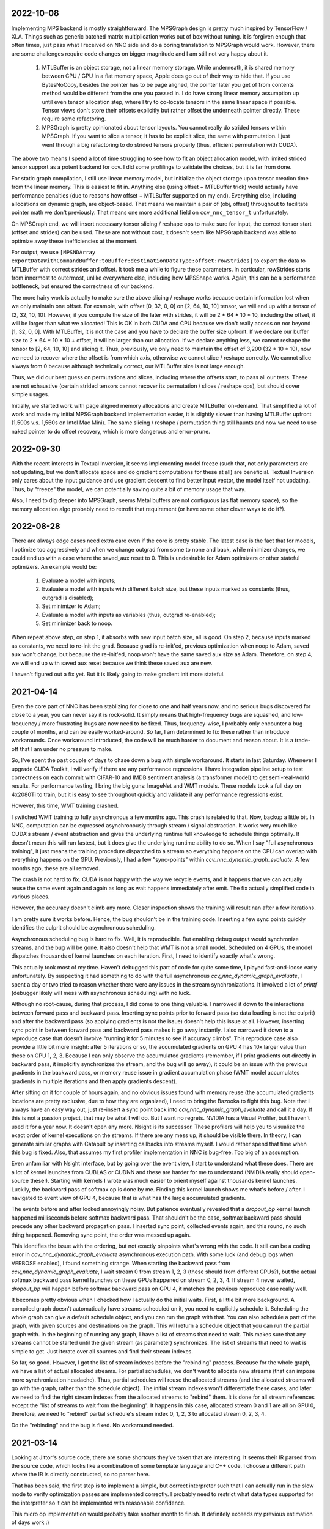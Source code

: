 2022-10-08
----------
Implementing MPS backend is mostly straightforward. The MPSGraph design is pretty much inspired by TensorFlow / XLA. Things such as generic batched matrix multiplication works out of box without tuning. It is forgiven enough that often times, just pass what I received on NNC side and do a boring translation to MPSGraph would work. However, there are some challenges require code changes on bigger magnitude and I am still not very happy about it.

 1. MTLBuffer is an object storage, not a linear memory storage. While underneath, it is shared memory between CPU / GPU in a flat memory space, Apple does go out of their way to hide that. If you use BytesNoCopy, besides the pointer has to be page aligned, the pointer later you get of from contents method would be different from the one you passed in. I do have strong linear memory assumption up until even tensor allocation step, where I try to co-locate tensors in the same linear space if possible. Tensor views don't store their offsets explicitly but rather offset the underneath pointer directly. These require some refactoring.
 
 2. MPSGraph is pretty opinionated about tensor layouts. You cannot really do strided tensors within MPSGraph. If you want to slice a tensor, it has to be explicit slice, the same with permutation. I just went through a big refactoring to do strided tensors properly (thus, efficient permutation with CUDA).

The above two means I spend a lot of time struggling to see how to fit an object allocation model, with limited strided tensor support as a potent backend for ccv. I did some profilings to validate the choices, but it is far from done.

For static graph compilation, I still use linear memory model, but initialize the object storage upon tensor creation time from the linear memory. This is easiest to fit in. Anything else (using offset + MTLBuffer trick) would actually have performance penalties (due to reasons how offset + MTLBuffer supported on my end). Everything else, including allocations on dynamic graph, are object-based. That means we maintain a pair of (obj, offset) throughout to facilitate pointer math we don't previously. That means one more additional field on ``ccv_nnc_tensor_t`` unfortunately.

On MPSGraph end, we will insert necessary tensor slicing / reshape ops to make sure for input, the correct tensor start (offset and strides) can be used. These are not without cost, it doesn't seem like MPSGraph backend was able to optimize away these inefficiencies at the moment.

For output, we use ``[MPSNDArray exportDataWithCommandBuffer:toBuffer:destinationDataType:offset:rowStrides]`` to export the data to MTLBuffer with correct strides and offset. It took me a while to figure these parameters. In particular, rowStrides starts from innermost to outermost, unlike everywhere else, including how MPSShape works. Again, this can be a performance bottleneck, but ensured the correctness of our backend.

The more hairy work is actually to make sure the above slicing / reshape works because certain information lost when we only maintain one offset. For example, with offset [0, 32, 0, 0] on [2, 64, 10, 10] tensor, we will end up with a tensor of [2, 32, 10, 10]. However, if you compute the size of the later with strides, it will be 2 * 64 * 10 * 10, including the offset, it will be larger than what we allocated! This is OK in both CUDA and CPU because we don't really access on nor beyond [1, 32, 0, 0]. With MTLBuffer, it is not the case and you have to declare the buffer size upfront. If we declare our buffer size to 2 * 64 * 10 * 10 + offset, it will be larger than our allocation. If we declare anything less, we cannot reshape the tensor to [2, 64, 10, 10] and slicing it. Thus, previously, we only need to maintain the offset of 3,200 (32 * 10 * 10), now we need to recover where the offset is from which axis, otherwise we cannot slice / reshape correctly. We cannot slice always from 0 because although technically correct, our MTLBuffer size is not large enough.

Thus, we did our best guess on permutations and slices, including where the offsets start, to pass all our tests. These are not exhaustive (certain strided tensors cannot recover its permutation / slices / reshape ops), but should cover simple usages.

Initially, we started work with page aligned memory allocations and create MTLBuffer on-demand. That simplified a lot of work and made my initial MPSGraph backend implementation easier, it is slightly slower than having MTLBuffer upfront (1,500s v.s. 1,560s on Intel Mac Mini). The same slicing / reshape / permutation thing still haunts and now we need to use naked pointer to do offset recovery, which is more dangerous and error-prune.


2022-09-30
----------
With the recent interests in Textual Inversion, it seems implementing model freeze (such that, not only parameters are not updating, but we don't allocate space and do gradient computations for these at all) are beneficial. Textual Inversion only cares about the input guidance and use gradient descent to find better input vector, the model itself not updating. Thus, by "freeze" the model, we can potentially saving quite a bit of memory usage that way.

Also, I need to dig deeper into MPSGraph, seems Metal buffers are not contiguous (as flat memory space), so the memory allocation algo probably need to retrofit that requirement (or have some other clever ways to do it?).


2022-08-28
----------
There are always edge cases need extra care even if the core is pretty stable. The latest case is the fact that for models, I optimize too aggressively and when we change outgrad from some to none and back, while minimizer changes, we could end up with a case where the saved_aux reset to 0. This is undesirable for Adam optimizers or other stateful optimizers. An example would be:

 1. Evaluate a model with inputs;
 2. Evaluate a model with inputs with different batch size, but these inputs marked as constants (thus, outgrad is disabled);
 3. Set minimizer to Adam;
 4. Evaluate a model with inputs as variables (thus, outgrad re-enabled);
 5. Set minimizer back to noop.

When repeat above step, on step 1, it absorbs with new input batch size, all is good. On step 2, because inputs marked as constants, we need to re-init the grad. Because grad is re-init'ed, previous optimization when noop to Adam, saved aux won't change, but because the re-init'ed, noop won't have the same saved aux size as Adam. Therefore, on step 4, we will end up with saved aux reset because we think these saved aux are new.

I haven't figured out a fix yet. But it is likely going to make gradient init more stateful.


2021-04-14
----------
Even the core part of NNC has been stablizing for close to one and half years now, and no serious bugs discovered for close to a year, you can never say it is rock-solid. It simply means that high-frequency bugs are squashed, and low-frequency / more frustrating bugs are now need to be fixed. Thus, frequency-wise, I probably only encounter a bug couple of months, and can be easily worked-around. So far, I am determined to fix these rather than introduce workarounds. Once workaround introduced, the code will be much harder to document and reason about. It is a trade-off that I am under no pressure to make.

So, I've spent the past couple of days to chase down a bug with simple workaround. It starts in last Saturday. Whenever I upgrade CUDA Toolkit, I will verify if there are any performance regressions. I have integration pipeline setup to test correctness on each commit with CIFAR-10 and IMDB sentiment analysis (a transformer model) to get semi-real-world results. For performance testing, I bring the big guns: ImageNet and WMT models. These models took a full day on 4x2080Ti to train, but it is easy to see throughout quickly and validate if any performance regressions exist.

However, this time, WMT training crashed.

I switched WMT training to fully asynchronous a few months ago. This crash is related to that. Now, backup a little bit. In NNC, computation can be expressed asynchronously through stream / signal abstraction. It works very much like CUDA's stream / event abstraction and gives the underlying runtime full knowledge to schedule things optimally. It doesn't mean this will run fastest, but it does give the underlying runtime ability to do so. When I say "full asynchronous training", it just means the training procedure dispatched to a stream so everything happens on the CPU can overlap with everything happens on the GPU. Previously, I had a few "sync-points" within `ccv_nnc_dynamic_graph_evaluate`. A few months ago, these are all removed.

The crash is not hard to fix. CUDA is not happy with the way we recycle events, and it happens that we can actually reuse the same event again and again as long as wait happens immediately after emit. The fix actually simplified code in various places.

However, the accuracy doesn't climb any more. Closer inspection shows the training will result nan after a few iterations.

I am pretty sure it works before. Hence, the bug shouldn't be in the training code. Inserting a few sync points quickly identifies the culprit should be asynchronous scheduling.

Asynchronous scheduling bug is hard to fix. Well, it is reproducible. But enabling debug output would synchronize streams, and the bug will be gone. It also doesn't help that WMT is not a small model. Scheduled on 4 GPUs, the model dispatches thousands of kernel launches on each iteration. First, I need to identify exactly what's wrong.

This actually took most of my time. Haven't debugged this part of code for quite some time, I played fast-and-loose early unfortunately. By suspecting it had something to do with the full asynchronous `ccv_nnc_dynamic_graph_evaluate`, I spent a day or two tried to reason whether there were any issues in the stream synchronizations. It involved a lot of `printf` (debugger likely will mess with asynchronous scheduling) with no luck.

Although no root-cause, during that process, I did come to one thing valuable. I narrowed it down to the interactions between forward pass and backward pass. Inserting sync points prior to forward pass (so data loading is not the culprit) and after the backward pass (so applying gradients is not the issue) doesn't help this issue at all. However, inserting sync point in between forward pass and backward pass makes it go away instantly. I also narrowed it down to a reproduce case that doesn't involve "running it for 5 minutes to see if accuracy climbs". This reproduce case also provide a little bit more insight: after 5 iterations or so, the accumulated gradients on GPU 4 has 10x larger value than these on GPU 1, 2, 3. Because I can only observe the accumulated gradients (remember, if I print gradients out directly in backward pass, it implicitly synchronizes the stream, and the bug will go away), it could be an issue with the previous gradients in the backward pass, or memory reuse issue in gradient accumulation phase (WMT model accumulates gradients in multiple iterations and then apply gradients descent).

After sitting on it for couple of hours again, and no obvious issues found with memory reuse (the accumulated gradients locations are pretty exclusive, due to how they are organized), I need to bring the Bazooka to fight this bug. Note that I always have an easy way out, just re-insert a sync point back into `ccv_nnc_dynamic_graph_evaluate` and call it a day. If this is not a passion project, that may be what I will do. But I want no regrets. NVIDIA has a Visual Profiler, but I haven't used it for a year now. It doesn't open any more. Nsight is its successor. These profilers will help you to visualize the exact order of kernel executions on the streams. If there are any mess up, it should be visible there. In theory, I can generate similar graphs with Catapult by inserting callbacks into streams myself. I would rather spend that time when this bug is fixed. Also, that assumes my first profiler implementation in NNC is bug-free. Too big of an assumption.

Even unfamiliar with Nsight interface, but by going over the event view, I start to understand what these does. There are a lot of kernel launches from CUBLAS or CUDNN and these are harder for me to understand (NVIDIA really should open-source these!). Starting with kernels I wrote was much easier to orient myself against thousands kernel launches. Luckily, the backward pass of softmax op is done by me. Finding this kernel launch shows me what's before / after. I navigated to event view of GPU 4, because that is what has the large accumulated gradients.

The events before and after looked annoyingly noisy. But patience eventually revealed that a `dropout_bp` kernel launch happened milliseconds before softmax backward pass. That shouldn't be the case, softmax backward pass should precede any other backward propagation pass. I inserted sync point, collected events again, and this round, no such thing happened. Removing sync point, the order was messed up again.

This identifies the issue with the ordering, but not exactly pinpoints what's wrong with the code. It still can be a coding error in `ccv_nnc_dynamic_graph_evaluate` asynchronous execution path. With some luck (and debug logs when VERBOSE enabled), I found something strange. When starting the backward pass from `ccv_nnc_dynamic_graph_evaluate`, I wait stream 0 from stream 1, 2, 3 (these should from different GPUs?), but the actual softmax backward pass kernel launches on these GPUs happened on stream 0, 2, 3, 4. If stream 4 never waited, `dropout_bp` will happen before softmax backward pass on GPU 4, it matches the previous reproduce case really well.

It becomes pretty obvious when I checked how I actually do the initial waits. First, a little bit more background. A compiled graph doesn't automatically have streams scheduled on it, you need to explicitly schedule it. Scheduling the whole graph can give a default schedule object, and you can run the graph with that. You can also schedule a part of the graph, with given sources and destinations on the graph. This will return a schedule object that you can run the partial graph with. In the beginning of running any graph, I have a list of streams that need to wait. This makes sure that any streams cannot be started until the given stream (as parameter) synchronizes. The list of streams that need to wait is simple to get. Just iterate over all sources and find their stream indexes.

So far, so good. However, I got the list of stream indexes before the "rebinding" process. Because for the whole graph, we have a list of actual allocated streams. For partial schedules, we don't want to allocate new streams (that can impose more synchronization headache). Thus, partial schedules will reuse the allocated streams (and the allocated streams will go with the graph, rather than the schedule object). The initial stream indexes won't differentiate these cases, and later we need to find the right stream indexes from the allocated streams to "rebind" them. It is done for all stream references except the "list of streams to wait from the beginning". It happens in this case, allocated stream 0 and 1 are all on GPU 0, therefore, we need to "rebind" partial schedule's stream index 0, 1, 2, 3 to allocated stream 0, 2, 3, 4.

Do the "rebinding" and the bug is fixed. No workaround needed.


2021-03-14
----------
Looking at Jittor's source code, there are some shortcuts they've taken that are interesting. It seems their IR parsed from the source code, which looks like a combination of some template language and C++ code. I choose a different path where the IR is directly constructed, so no parser here.

That has been said, the first step is to implement a simple, but correct interpreter such that I can actually run in the slow mode to verify optimization passes are implemented correctly. I probably need to restrict what data types supported for the interpreter so it can be implemented with reasonable confidence.

This micro op implementation would probably take another month to finish. It definitely exceeds my previous estimation of days work :)


2021-01-10
----------
Continue yesterday's discussion, I removed the last sync point (inside the `ccv_nnc_dynamic_graph_evaluate.c`). There is a small bug in static_schedule method such that if there are multiple starting points in a graph, we didn't sync all them to the given stream, thus, causing race issues.

The last removal is rather restrictive, it requires the graph for `ccv_cnnp_model_t` has no suspension point. Like we discussed yesterday, that will work today, but won't work once we introduce control structures. Having suspension point will not be a major concern from code structure point of view (at the end of the day, that only requires us to make several existing methods, such as `ccv_cnnp_model_evaluate` has coroutine alternatives.

The major concern comes from memory management. Let's assume the simplest case, where for dynamic graph, there won't be embedded control structure (that would be a bit weird to support static control structure within a dynamic graph directly), but for models, there could be embedded control structures. In that case, you need to make: async counterparts for `ccv_nnc_cmd_exec`, `ccv_cnnp_model_evaluate`, `ccv_cnnp_model_backward`. But that is not over. Because these are async now, `stateful_exec` need to be manipulated before any suspension points to make its lifetime predictable. This is actually not possible if we don't force a sync point after apply gradients. This is because suspension points accumulates, so if we suspend upon `ccv_cnnp_model_backward`, the next `ccv_nnc_dynamic_graph_evaluate` call will be suspended until previous `ccv_cnnp_model_backward` finished. To avoid such accumulated suspension points, we need to either sync, or reference counting the `stateful_exec` object.

It also means we need to reference counting the tensor objects, because we will use tensor objects after suspension points for `ccv_cnnp_model_evaluate` etc, while the dynamic graph won't guarantee the lifetime of these tensor objects (they may be freed). This is never an issue before because previously, our async schedule happens before these tensor objects' lifetime ends. While the async streams still need the memory regions referenced by these tensor objects, they don't need the metadata. These memory regions associated and recycled per stream, hence, no data races.

 * suspension point: I use this word to describe co_await / co_yield and its variants in the code, at which point, the coroutine yields control back to the scheduler for which the scheduler can later resume. Currently, with careful design, there is no suspension point in `ccv_cnnp_model_t` or `ccv_nnc_dynamic_graph_t`, but that can change once we introduced control structures.


2021-01-09
----------
Spent some time to see if I can make the dynamic graph async operations work better. Previously, the async operations on the dynamic graph has a few sync points: when finishing backward, when finishing apply gradients, we forced it to wait. The reason is because we cannot free buffers until computations are done.

I did a few commits in the past a few days to fix this issue. There are quite a bit back and forth and there are still issues, will document what I have done, and what works left, and why it is difficult to solve in C.

The async operations in nnc follows largely with CUDA's stream / event concept. A stream is a serial execution engine you can dispatch operations to it, and event is used as synchronization mechanism between different streams. However, you can only wait for an event when it is signaled already on a different stream. Thus, stream 1 has to signal event A first before stream 2 can wait for event A's completion. This means we have to schedule everything upfront.

This messes up if you have control flows, such as while loops and case..of. To make this work in static graph, I devised a coroutine based solution that works fairly well in that context. When you co_stream_await on a CUDA stream, it will only continue the execution when the stream reached that point, and the subsequent tasks only be scheduled after that. In this way, the order of event signaling / waiting is not messed up.

This breaks down when we have dynamic graphs. With a single stream, it sort of still works, when work with care. We just dispatch on the stream as we go, and even for backward and apply gradients, it should work because there is no control structure. That is sort of where I am at right now. If you structure this carefully, it can work with single stream.

The past a few commits made the `ccv_nnc_stream_context_add_callback` work as expected, i.e., a callback will be triggered, safely when an execution point reached, no matter if there are coroutine executions or not. This helps to get deallocating graph / tensor arena correctly for backward / apply gradients method. Thus, help to lift the sync points there.

Then it gets muddy. It works because there is no coroutine hangs, by accident, during dynamic graph execution. If there is, the backward / apply gradients will still execute correctly, because it happens to support coroutines when it runs internal static graph. However, subsequent dynamic graph execution won't, because it naively dispatch to the stream directly, without coroutine waits.

It gets worse. Right now, we haven't lift all sync points. When a model evaluated, we need to wait for its execution stream, and all the neighboring stream to finish, before continue. Why? Because the model evaluation is done inside a custom command, and that custom command won't get the right scheduler to do the right waiting when executing.

If there is any coroutine suspension point, our current schema falls apart. For one, `stateful_exec` won't have valid lifetime. Another, it will be problematic to call `ccv_nnc_cmd_exec` because it doesn't respect coroutine scheduler at the moment as well.

So, the choice is simple. Either I don't support coroutine anywhere in dynamic graph / model, so it schedules everything on the stream, or I have a good coroutine + lifetime management support everywhere so I can infect everything with coroutine. The downside of choice 1, obviously, is the inability to support control structure in model any time soon (run control structure requires coroutine suspension points).


2020-09-10
----------
I mostly developed ccv / nnc as a monorepo. Since I started to use nnc for other projects as the backbone, it becomes obvious now that the monorepo development works fine for smaller demos such as object detection, natural language processing, for small / medium project, I don't want to clone ccv and start development there. I've gained some experiences using Bazel with Dflat project, therefore, it seems natural to have ccv / nnc to support Bazel.

There could be some circular dependencies down the road, since the longer-term plan is to have ccv uses nnc for many applications (object / keypoint detection, SLAM etc.), but for now, there shouldn't be any.

Another issue is the configuration. Core ccv / nnc can be compiled without any dependencies, but to function with GPU, or multi-threading, we depend on some other libraries. The feature detection need to generate proper .bazelrc file and use `config_setting` throughout. There could be some problems with CUDA / nvcc as well.

Once the Bazel support is done, I can start to do the most exciting project for a while - Swift interop.


2020-01-12
----------
Memory reclamation is not as simple as what PyTorch made it out to be. The simple scheme PyTorch uses is to allocate memory gradually, and only do a pause / collect (because you have to synchronize with all devices) when run out of the memory. It is only useful if "all" your memory allocation go through the same path, or you won't have multi-processes.

In my case, what bites back is the workspace memory for streams. Each stream can maintain and allocate their own workspace memory. These memory bounded to the stream and never reclaimed until stream destroyed. This simple scheme works fine for static graph. However, now it will conflict with the dynamic graph because dynamic graph won't release the memory.

So, the choice has to make now is whether to have a "global" memory allocator for streams as well, that shared with the dynamic graph. Or inject a custom allocator to streams. I probably would prefer later consider this is a library not a framework.


2020-01-06
----------
Get myself more familiar with LLVM. I am surprised the design separation of Function v.s. Basic Block v.s. Instruction, and then fact that Basic Block itself is not recursive. The loop structure, in particular, loop-closed SSA form is not something intrinsic to Basic Blocks. If the design is more functional, there shouldn't be a separation of Basic Block and function, while Basic Block would be enough to express loop structure. What I do learnt though, is how easy LLVM is to manipulate BB / Func / Inst through CGF / CGM. Comparing to how hard to create a phi node inside nnc (not explicitly, through the mapping when add case..of sub-graph), or assigning loop carry-overs, LLVM is so much easy to remove a BB, create a BB, and hook up one BB with another. Not to mention to iterate over Inst and BB, it is something builtin while there is still no easy way to iterate over nodes and manipulating them at the same time inside nnc.

While it is very inspirational, I will punt more work in defining a better symbolic graph interface. After all, Relay and MIIR all try to do better job at expressing computation graph, I can learn one or two from their experimentation first.


2019-08-22
----------
Implementing named models and proper tensor init seems not so easy. Particularly, for complex training setup, such as: having new model share some weights with simpler models (for example, seed ResNet101 with ResNet50 parameters), or fix the training on certain weights, and continue on the others. The former one requires us to keep some consistency between different models, the second requires us to mark the model somehow while adding trainables.

Thus, we should be able to name a given model (or layer). The trainables weights will be fixed to that name, thus, adding new layers won't impact the old weights, and these can be loaded successfully. To accomplish this, I added the new ``ccv_nnc_tensor_read`` and ``ccv_nnc_tensor_write`` methods to keep tensors. This also marked a departure for how persistence should be done. Rather than ad-hoc with SQLite, it will all be marked, now with tensor and names.

Persistence worth a rethink in general, it starts by just names and tensors. I will remove persisting symbolic graph support. Instead, will enable persisting graph and tensor arena.


2019-08-12
----------
Revamp the persistence for networks. Comparing to other solutions such as protobuf, I would rather just use SQLite. But it will be different from previously I do this. Previously, when I use SQLite as persistence, it is not composable. Thus, different algorithm will use SQLite differently, there is not shared schema. The revamped way will have all tensors saved into the "tensors" table, and everything else reference to it by name. For example, for CNNP, there is no persistence other than "tensors", the model itself is not persisted at all. However, for tensor arena / concrete graph, we will persist both the tensor allocation, tensors and the graph. I don't think we want to persist symbolic graph any more. It is likely I will delete that code later.

In this way, one can query the SQLite and navigate the database as if it is just a "workspace" file (in Matlab sense). These data can be easily ported to pandas or other places because you only need to write a tensor loader once, everything else just a naming convention afterwards.


2019-07-15
----------
Moved to SF. It seems Nesterov is important for ResNet-50. Moved to Nesterov, the final result is much more comprehensible.

I am currently working on a concept called LSSC (Linear Scaling Spatial Compression). The insight is simple. Unlike weights, activations have more spatial redundancy. These activations get used during back propagation. It is conceivable if we can have some way to compress the activation, and during back propagation, decompress these activation back, we can save some amount of memory. Given these kind of compression ratio (Bitmap to JPEG etc.) are surprisingly high, we can expect a big reduction in memory usage if the compression scheme used during training process. Currently, I am prototyping this, the big unknown is the quality of the compression (I am pretty confident about this, because the decompressed activations only used during back propagation anyway), and speed (I am more worried about this, because it is unclear how to implement this efficiently on GPU).

Stay tuned.


2019-05-31
----------
Weight decay as the regularization has to be one of the most non-obvious thing in my implementation. The theoretical background for weight decay is to minimize weights, thus, loss^{wd} = loss + c * sum{||w||^2}. Thus, the selection of c would be important. Somehow in the CIFAR-10 implementation, I choose a very aggressive c. In implementing imageNet, that bites me. Too aggressive c makes the weight too heavily regularized, therefore, cannot converge on larger dataset such as imageNet unfortunately.

I think this is time for me to implement RMSProp or ADAM for faster iteration. Hyperparameters for SGD are too much and not universal.


2019-05-28
----------
Debugging memory related issues is hard. I've been battling against a bug when loading trained ResNet model into memory and continue the training, it will mysteriously halt at certain GPU operations. Debugging GPU related issues is always difficult. It often involves first identifying exactly which CUDA API call failed (that is why you see the codebase littered with ``CUDA_ENFORCE``, ``CUBLAS_ENFORCE``, ``CUDNN_ENFORCE``, ``NCCL_ENFORCE`` to make sure we fail early).

This time it is relatively easy. The fault command is the softmax fused cross entropy loss backward op. However, because it only happens when I enabled parallel mode, I was confident this is somewhat related to I haven't ``cudaSetDevice`` properly in some methods. Furthermore, if I moved weights loading after the data prefetching, it seems all worked. Thus, I've been trying to identify which function call happens on which GPU device for extended time with no progress made. A lot of assertions added but no bug was caught.

Then when searching for 700 error ``cudaErrorIllegalAddress``, I came across `cuda-memcheck`. It is a little nice tool very much like `valgrind`, it is plug-and-play. With `cuda-memcheck`, within minutes, I identified the illegal memory access (related to how we handle fp16 the same as fp32 when copy value over). It also helped me to identify a double-free bug as well.

It seems reasonable to say that I need to include `cuda-memcheck` in the buildbot script to help protect against memory issues from GPU side in the future. Definitely a good learning experience today.


2019-05-22
----------
Besides lacking of debugger.

Without debugger, currently, to run cnnp programs, there are several issues.

 1. Ad-hoc looking at GPU tensors and getting statistics are hard (this is partially addressed by having GPU tensor's first 3 values in the VERBOSE output now, but we don't have statistics);
 2. There are issues with nan if the learn rate is too large (of course!). Since GPU is running asynchronously, it poses challenges to scream at the point when we hit nan, and give enough trace to look back to see whether it is because we have some faulty ops, learn rate too high, initial gradient is too much (not an issue until we implement non-1 gradient propagation, this is useful to increase / decrease scales for fp16);
 3. Extract loss / accuracy from the data is far from obvious. I need to manually transfer the data to the CPU, and write some code to collect the accuracy;

There are several ways to do this. I can have a stats function that given a list of tensors, generate statistics (min, max, average, std), and then transfer these stats back to CPU for inspection. This requires to modify the graph, but could be relatively easy. To gather accuracy would actually be harder. For one, we use one hot, and later we are going to use mixup, which means the ground truth is actually not inside cnnp itself. Not to mention we want a way to extract accuracy from cnnp when evaluate against test set.

Stats are fine, we can have assertion enabled mode and assertion disabled mode which will be faster but no protection from abnormal stats. Accuracy seems to be something you need to track over time, therefore, the overhead need to be very low. I think the asynchronous execution nature on GPU really makes the debug process harder. Maybe we should call this debug mode, where we always copy out the tensor stats.

Another thing, is to backtrack and restart from a given epoch. We currently cannot do that because the checkpoint file gets consistently rewritten. We don't keep a journal of the checkpoints, thus, we cannot restart from a given checkpoint. This shouldn't be that hard, it just feels like something we can leverage SQLite, but it is not obvious how (SQLite supports WAL and MVCC, but that is for different use cases).

BTW, the ``ccv_resample`` method seems to be broken and can end up with nans. I need to dig into why (it seems from CUBIC, but I need more data).


2019-05-14
----------
Autotune implementation needs some work.

I didn't spend much time on autotune. It only surfaced this issue when I tries to implement the fp16 support. The original issue is from cudnn's ``cudnnGetConvolutionBackwardDataAlgorithm`` method. For fp16, this method will return a wrong preferred algorithm, thus, failed the following operation. The find method doesn't have this bug. That triggered me to look into why the ``cudnnFindConvolutionBackwardDataAlgorithmEx`` method is not called because it is part of the autotune process.

It turns out that there is a bug in the ``ccv_nnc_graph_autotune`` where given 0 sources and 0 destinations, it doesn't run the full graph. Then there is a bug in the convolution's autotune implementation where given 0 workspace size, it will skip the autotune completely. On top of that, we cannot really use the autotune as it is on the complete graph. The autotune process will run the command multiple times against different backends, therefore, if the command is not idempotent (it shouldn't), this will contaminant the final output.

I think the proper autotune implementation should allocate some inputs and outputs. When autotuning, copying the original inputs over. This can be repeated as much time as you would like. The only gotcha: there are some commands require inputs and outputs to be the same (enforce_inplace), that allocation need to handle this as well.

As of now, I workaround this problem by only autotune until backward finishes, and the autotune function avoid repeat too much times by identify there is only one backend. It is not as ideal.


2019-05-09
----------
I don't know why my graph traversal code doesn't properly address "don't visit nodes that not contribute to the destination". Initially, how the graph was driven done with flood fill.It is all fine until I want to get more serious.

The compounding problem is that I want to, eventually, making the concrete graph computation as fast as do the computation directly (even if the tensors are as simple as scalar (0-dimension tensor)). That means have a more compact representation of the graph, better interpreter (right, you can think the ``ccv_nnc_graph_run`` as "interpreting"), and doesn't do topsort every time.

Unfortunately, that's the absurd world I am in now. Right now, if a graph is not ``ccv_nnc_graph_static_schedule``, running it requires to traverse the graph 4 times: 1. Collect statistics about how many incoming edges for each node; 2. Collect exactly which are the incoming edges; 3. Reverse traverse from destinations to the sources, marking node that can be reached this way; 4. The final traversal, only call node that is marked in step 3. All these is because I don't want the graph representation including both outgoing nodes and incoming nodes. Including incoming nodes is obvious but a struggle for me because I don't want to maintain two sources of truth about the graph structure. Then, I end up with this 4-pass graph traversal.

There are ways to optimize this though. First, let's be honest, flood fill won't give me efficient interpreter. I need the topsorted result available already to be efficient. It seems more and more likely, that "cache" topsorted result thing could be another layer "cache" the opcode for graph interpreter. Very interesting.

After 3 months with the new machine built (4xRTX2080Ti), and fixed the AMD freeze issue, I finally can work on the fp16 support again. Long time indeed!


2019-05-06
----------
Designing API is hard.

This can be seen by the expansion of ``ccv_nnc_symbolic_graph_minimize`` parameters. Previously, the parameters are a lot, but makes sense. The parameters you try to optimize, the minimizer, the losses, and the sources / destinations for the graph. The output from this function is the list of gradients, updated parameters. However, it is not flexible enough for the case where I need to compute the gradients against input, but not necessarily create ops to "optimize" inputs. This is expected to implement outgrad support for ccv_cnnp_model in multi-stage mode. Otherwise, we need to essentially reimplement the minimize function (i.e., first compute gradients, and then insert minimizers). For this case, on the API side, I added additional parameters called inputs, which is the tensors we want to compute gradients, but not optimize for (not free parameters). The side effect, as you can see now, is a more complex API.


2019-05-05
----------
Debuggability in framework is a big issue. There are a few things I should do earlier but haven't that bites me now. One example is how we handle symbolic graph compilation. When it works, it is pretty cool, but when it doesn't, there are some hard time to look through what's going on. Example: 1. When a tensor is used before initialization, we didn't provide init with some harder value (nan). This is simple to solve though, as long as we do that initialization when create tensor arena; 2. Wish this is as that simple, tensor areas are reused, thus, it could be uninitialized but with some value in it already, this may be solved if we force to init some values (using ``CMD_SET_FORWARD``), but that has consequences such as violate SSA during the compilation; 3. That leaves me to conclude that I really should do the simple allocation implementation much earlier, which is the debug mode for our tensor reuse logic, as well can be coupled with default initialization mode. In this way, each new tensor will be allocated from the heap directly without reuse, and set default initialization value. This helps to check reuse logic (however, less useful since our reuse logic is really robust nowadays), but also, makes the uninitialized tensor case much easier to surface. This mode however, is not simple to implement now, because additional tensor transfer logic required for while loop / case of where we relies on tensor reuse. Especially for while loop, we don't really do any data transfer at all (this is also understandable because if we do fresh allocation in while loop, memory will grow unbounded).

More over, debuggability concerns grow beyond just for this framework. It is now a concern for any frameworks for computation graphs. Here is my take: you pretty much need have a textual representation for any computation graph before debuggability comes into play. In this way, you can treat computation graph as imperative programming language, thus, step over, step into, rewind comes naturally. Inspecting variables in a scope, visualize it, inject some new values can also be beneficial. This is almost pointing to implement some form of Debug Adapter Protocol in VSCode and beyond. TensorBoard, on the other hand, doesn't make me feel is an adequate debugger, visualization, sure. Debugger requires two way communication which is not well-defined for TensorBoard with TF driver.


2019-05-03
----------
Have a rough implementation where for high level API such as ccv_cnnp_model, we can do forward pass, and then do backward pass separately.

This is helpful because we can customize losses (thinking about RL), accumulate gradients (useful for detection), and even use ccv_cnnp_model as a imperative part of a bigger model (i.e. using dynamic_graph to drive the computation, and use well-made ccv_cnnp_model for parts of it). I am very happy with where the abstraction goes.

However, the issue rises when I need to support outgrad in ccv_cnnp_model_backward. During backward, ingrad is provided (gradients corresponding to outputs). outgrad is not required, but if you provided, the gradients can flow over all the way to the input. In this way, ccv_cnnp_model can truly be part of a bigger model. This imposes a challenge though. To get the gradient, ccv_nnc_symbolic_graph_backward need to know which tensor we need to compute gradient against. The inputs are not provided in ccv_cnnp_model_evaluate / ccv_cnnp_model_fit's jitting. Thus, there is no such tensor symbol we can bind to as outgrad. This is relatively easy to resolve. We simply need to add these to the list of tensors requires gradients.

nnc's implementation optimizes both memory usage and computation aggressively. Thus, allocating additional memory and computation doesn't settle well. Alternatively, I can re-jit if outgrad provided, adding even more modes. Now, imagining we'd like to take some memory penalty for greater goods, thus, for multistage mode, we will generate a graph that computes the input gradient as well, is there a way for us to say, skip the computation penalty at least? Even this, unfortunately, doesn't seem obviously to me. For most ops, it is safe to pass that gradient in as 0, and it can skip. But for 1, it is not universal, we simply haven't enforced this and don't know if the outgrad is aggregated. Second, we cannot actually pass 0 after compiling symbolic graph to concrete one. The reason is because tensor can be unwrapped, therefore, we cannot simply assign a tensor to 0. Alternatively, safer option would be make tensor.data.u8 == 0, this is not ideal because either during command execution, we need to copy all tensor parameters out and make these tensors 0 if its underlying data.u8 is 0. Otherwise, in every single op implementation, we need to check both the tensor and its data.u8 for emptiness.

Probably complicating the interface more is a better solution (adding a 3rd parameter along requires_grad and is_test).


2019-05-01
----------
Start a worklog entry. Some of the thought process I had working on this project cannot be documented in the commit history. A worklog is a better place to write these down.
